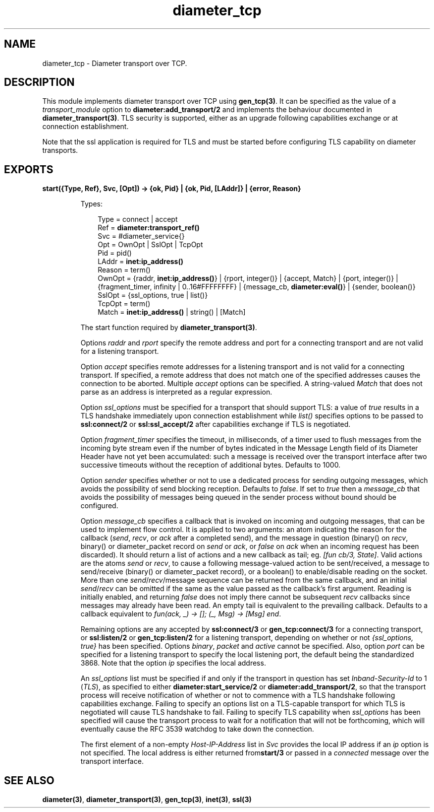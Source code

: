 .TH diameter_tcp 3 "diameter 2.1.4" "Ericsson AB" "Erlang Module Definition"
.SH NAME
diameter_tcp \- Diameter transport over TCP.
.SH DESCRIPTION
.LP
This module implements diameter transport over TCP using \fBgen_tcp(3)\fR\&\&. It can be specified as the value of a \fItransport_module\fR\& option to \fBdiameter:add_transport/2\fR\& and implements the behaviour documented in \fBdiameter_transport(3)\fR\&\&. TLS security is supported, either as an upgrade following capabilities exchange or at connection establishment\&.
.LP
Note that the ssl application is required for TLS and must be started before configuring TLS capability on diameter transports\&.
.SH EXPORTS
.LP
.B
start({Type, Ref}, Svc, [Opt]) -> {ok, Pid} | {ok, Pid, [LAddr]} | {error, Reason}
.br
.RS
.LP
Types:

.RS 3
Type = connect | accept
.br
Ref = \fBdiameter:transport_ref()\fR\&
.br
Svc = #diameter_service{}
.br
Opt = OwnOpt | SslOpt | TcpOpt
.br
Pid = pid()
.br
LAddr = \fBinet:ip_address()\fR\&
.br
Reason = term()
.br
OwnOpt = {raddr, \fBinet:ip_address()\fR\&} | {rport, integer()} | {accept, Match} | {port, integer()} | {fragment_timer, infinity | 0\&.\&.16#FFFFFFFF} | {message_cb, \fBdiameter:eval()\fR\&} | {sender, boolean()}
.br
SslOpt = {ssl_options, true | list()}
.br
TcpOpt = term()
.br
Match = \fBinet:ip_address()\fR\& | string() | [Match]
.br
.RE
.RE
.RS
.LP
The start function required by \fBdiameter_transport(3)\fR\&\&.
.LP
Options \fIraddr\fR\& and \fIrport\fR\& specify the remote address and port for a connecting transport and are not valid for a listening transport\&.
.LP
Option \fIaccept\fR\& specifies remote addresses for a listening transport and is not valid for a connecting transport\&. If specified, a remote address that does not match one of the specified addresses causes the connection to be aborted\&. Multiple \fIaccept\fR\& options can be specified\&. A string-valued \fIMatch\fR\& that does not parse as an address is interpreted as a regular expression\&.
.LP
Option \fIssl_options\fR\& must be specified for a transport that should support TLS: a value of \fItrue\fR\& results in a TLS handshake immediately upon connection establishment while \fIlist()\fR\& specifies options to be passed to \fBssl:connect/2\fR\& or \fBssl:ssl_accept/2\fR\& after capabilities exchange if TLS is negotiated\&.
.LP
Option \fIfragment_timer\fR\& specifies the timeout, in milliseconds, of a timer used to flush messages from the incoming byte stream even if the number of bytes indicated in the Message Length field of its Diameter Header have not yet been accumulated: such a message is received over the transport interface after two successive timeouts without the reception of additional bytes\&. Defaults to 1000\&.
.LP
Option \fIsender\fR\& specifies whether or not to use a dedicated process for sending outgoing messages, which avoids the possibility of send blocking reception\&. Defaults to \fIfalse\fR\&\&. If set to \fItrue\fR\& then a \fImessage_cb\fR\& that avoids the possibility of messages being queued in the sender process without bound should be configured\&.
.LP
Option \fImessage_cb\fR\& specifies a callback that is invoked on incoming and outgoing messages, that can be used to implement flow control\&. It is applied to two arguments: an atom indicating the reason for the callback (\fIsend\fR\&, \fIrecv\fR\&, or \fIack\fR\& after a completed send), and the message in question (binary() on \fIrecv\fR\&, binary() or diameter_packet record on \fIsend\fR\& or \fIack\fR\&, or \fIfalse\fR\& on \fIack\fR\& when an incoming request has been discarded)\&. It should return a list of actions and a new callback as tail; eg\&. \fI[fun cb/3, State]\fR\&\&. Valid actions are the atoms \fIsend\fR\& or \fIrecv\fR\&, to cause a following message-valued action to be sent/received, a message to send/receive (binary() or diameter_packet record), or a boolean() to enable/disable reading on the socket\&. More than one \fIsend\fR\&/\fIrecv\fR\&/message sequence can be returned from the same callback, and an initial \fIsend\fR\&/\fIrecv\fR\& can be omitted if the same as the value passed as the callback\&'s first argument\&. Reading is initially enabled, and returning \fIfalse\fR\& does not imply there cannot be subsequent \fIrecv\fR\& callbacks since messages may already have been read\&. An empty tail is equivalent to the prevailing callback\&. Defaults to a callback equivalent to \fIfun(ack, _) -> []; (_, Msg) -> [Msg] end\fR\&\&.
.LP
Remaining options are any accepted by \fBssl:connect/3\fR\& or \fBgen_tcp:connect/3\fR\& for a connecting transport, or \fBssl:listen/2\fR\& or \fBgen_tcp:listen/2\fR\& for a listening transport, depending on whether or not \fI{ssl_options, true}\fR\& has been specified\&. Options \fIbinary\fR\&, \fIpacket\fR\& and \fIactive\fR\& cannot be specified\&. Also, option \fIport\fR\& can be specified for a listening transport to specify the local listening port, the default being the standardized 3868\&. Note that the option \fIip\fR\& specifies the local address\&.
.LP
An \fIssl_options\fR\& list must be specified if and only if the transport in question has set \fIInband-Security-Id\fR\& to 1 (\fITLS\fR\&), as specified to either \fBdiameter:start_service/2\fR\& or \fBdiameter:add_transport/2\fR\&, so that the transport process will receive notification of whether or not to commence with a TLS handshake following capabilities exchange\&. Failing to specify an options list on a TLS-capable transport for which TLS is negotiated will cause TLS handshake to fail\&. Failing to specify TLS capability when \fIssl_options\fR\& has been specified will cause the transport process to wait for a notification that will not be forthcoming, which will eventually cause the RFC 3539 watchdog to take down the connection\&.
.LP
The first element of a non-empty \fIHost-IP-Address\fR\& list in \fISvc\fR\& provides the local IP address if an \fIip\fR\& option is not specified\&. The local address is either returned from\fBstart/3\fR\& or passed in a \fIconnected\fR\& message over the transport interface\&.
.RE
.SH "SEE ALSO"

.LP
\fBdiameter(3)\fR\&, \fBdiameter_transport(3)\fR\&, \fBgen_tcp(3)\fR\&, \fBinet(3)\fR\&, \fBssl(3)\fR\&